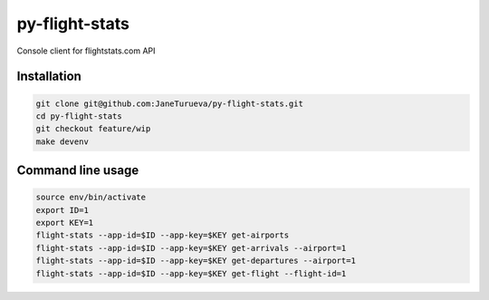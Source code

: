 py-flight-stats
===============

Console client for flightstats.com API


Installation
------------
.. code-block:: shell

    git clone git@github.com:JaneTurueva/py-flight-stats.git
    cd py-flight-stats
    git checkout feature/wip
    make devenv


Command line usage
------------------
.. code-block:: shell

    source env/bin/activate
    export ID=1
    export KEY=1
    flight-stats --app-id=$ID --app-key=$KEY get-airports
    flight-stats --app-id=$ID --app-key=$KEY get-arrivals --airport=1
    flight-stats --app-id=$ID --app-key=$KEY get-departures --airport=1
    flight-stats --app-id=$ID --app-key=$KEY get-flight --flight-id=1
